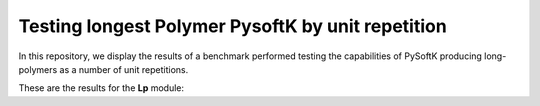 Testing longest Polymer PysoftK by unit repetition
======================================================

In this repository, we display the results of a benchmark performed testing the capabilities of PySoftK producing long-polymers
as a number of unit repetitions. 


These are the results for the **Lp** module:



